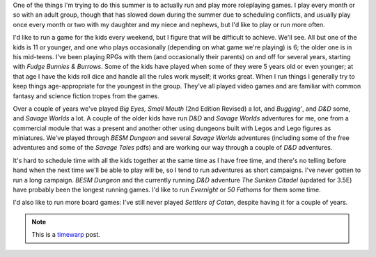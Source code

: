 .. title: Summer Gamming, 2008
.. slug: summer-gaming-2008
.. date: 2008-06-01 23:00:23 UTC-05:00
.. tags: gaming,rpg,board games,timewarp
.. category: gaming
.. link: 
.. description: 
.. type: text


One of the things I'm trying to do this summer is to actually run and
play more roleplaying games.  I play every month or so with an adult
group, though that has slowed down during the summer due to scheduling
conflicts, and usually play once every month or two with my daughter
and my niece and nephews, but I'd like to play or run more often.

I'd like to run a game for the kids every weekend, but I figure that
will be difficult to achieve.  We'll see.  All but one of the kids is
11 or younger, and one who plays occasionally (depending on what game
we're playing) is 6; the older one is in his mid-teens.  I've been
playing RPGs with them (and occasionally their parents) on and off for
several years, starting with *Fudge Bunnies & Burrows*.  Some of the
kids have played when some of they were 5 years old or even younger;
at that age I have the kids roll dice and handle all the rules work
myself; it works great.  When I run things I generally try to keep
things age-appropriate for the youngest in the group. They've all
played video games and are familiar with common fantasy and science
fiction tropes from the games.

Over a couple of years we've played *Big Eyes, Small Mouth* (2nd
Edition Revised) a lot, and *Bugging'*, and *D&D* some, and *Savage
Worlds* a lot.  A couple of the older kids have run *D&D* and *Savage
Worlds* adventures for me, one from a commercial module that was a
present and another other using dungeons built with Legos and Lego
figures as miniatures.  We've played through *BESM Dungeon* and
several *Savage Worlds* adventures (including some of the free
adventures and some of the *Savage Tales* pdfs) and are working our
way through a couple of *D&D* adventures.

It's hard to schedule time with all the kids together at the same time
as I have free time, and there's no telling before hand when the next
time we'll be able to play will be, so I tend to run adventures as
short campaigns.  I've never gotten to run a long campaign.  *BESM
Dungeon* and the currently running *D&D* adventure *The Sunken
Citadel* (updated for 3.5E) have probably been the longest running
games.  I'd like to run *Evernight* or *50 Fathoms* for them some
time.

I'd also like to run more board games: I've still never played
*Settlers of Catan*, despite having it for a couple of years.

.. Note:: This is a timewarp_ post.
.. _timewarp: link://slug/new-blog-first-post
